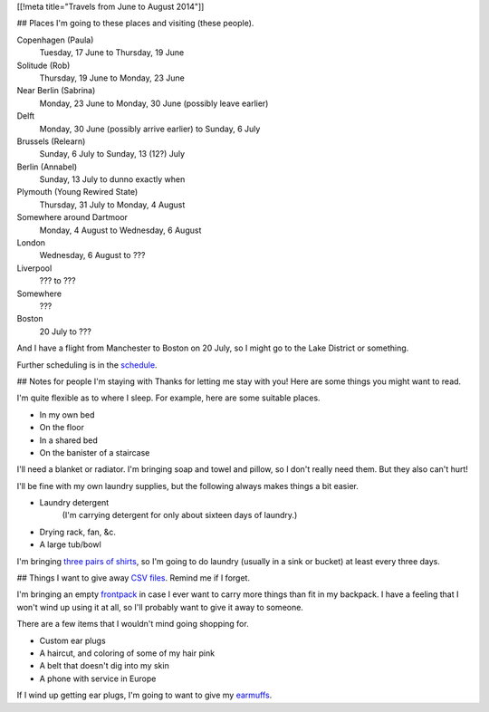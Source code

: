 [[!meta title="Travels from June to August 2014"]]

## Places
I'm going to these places and visiting (these people).

Copenhagen (Paula)
    Tuesday, 17 June to Thursday, 19 June
Solitude (Rob)
    Thursday, 19 June to Monday, 23 June
Near Berlin (Sabrina)
    Monday, 23 June to Monday, 30 June (possibly leave earlier)
Delft
    Monday, 30 June (possibly arrive earlier) to Sunday, 6 July
Brussels (Relearn)
    Sunday, 6 July to Sunday, 13 (12?) July
Berlin (Annabel)
    Sunday, 13 July to dunno exactly when
Plymouth (Young Rewired State)
    Thursday, 31 July to Monday, 4 August
Somewhere around Dartmoor
    Monday, 4 August to Wednesday, 6 August
London
    Wednesday, 6 August to ???
Liverpool
    ??? to ???
Somewhere
    ???
Boston
    20 July to ???

And I have a flight from Manchester to Boston on 20 July,
so I might go to the Lake District or something.

Further scheduling is in the `schedule </schedule>`_.

## Notes for people I'm staying with
Thanks for letting me stay with you! Here are some
things you might want to read.

I'm quite flexible as to where I sleep. For example,
here are some suitable places.

* In my own bed
* On the floor
* In a shared bed
* On the banister of a staircase

I'll need a blanket or radiator. I'm bringing soap and towel
and pillow, so I don't really need them. But they also can't hurt!

I'll be fine with my own laundry supplies, but the following
always makes things a bit easier.

* Laundry detergent
    (I'm carrying detergent for only about sixteen days of laundry.)
* Drying rack, fan, &c.
* A large tub/bowl

I'm bringing `three pairs of shirts </dada/stuff/>`_,
so I'm going to do laundry (usually in a sink or bucket)
at least every three days.

## Things
I want to give away `CSV files </dada/print-formaldehide>`_.
Remind me if I forget.

I'm bringing an empty `frontpack </dada/stuff/>`_ in case
I ever want to carry more things than fit in my backpack.
I have a feeling that I won't wind up using it at all,
so I'll probably want to give it away to someone.

There are a few items that I wouldn't mind going shopping for.

* Custom ear plugs
* A haircut, and coloring of some of my hair pink
* A belt that doesn't dig into my skin
* A phone with service in Europe

If I wind up getting ear plugs, I'm going to want to give my
`earmuffs </dada/earmuffs/>`_.
